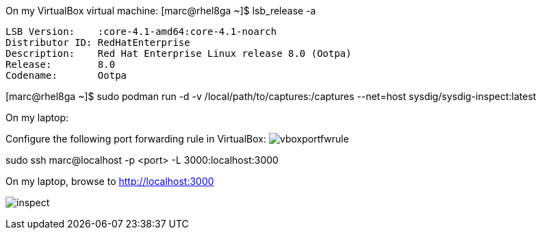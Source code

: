 
On my VirtualBox virtual machine:
[marc@rhel8ga ~]$ lsb_release -a

----
LSB Version:	:core-4.1-amd64:core-4.1-noarch
Distributor ID:	RedHatEnterprise
Description:	Red Hat Enterprise Linux release 8.0 (Ootpa)
Release:	8.0
Codename:	Ootpa
----


[marc@rhel8ga ~]$ sudo  podman run -d -v /local/path/to/captures:/captures --net=host sysdig/sysdig-inspect:latest

On my laptop:

Configure the following port forwarding rule in VirtualBox:
image:images/vboxportfwrule.png[title=VirtualBox port forwarding rule"]


sudo ssh marc@localhost -p <port> -L 3000:localhost:3000

On my laptop, browse to http://localhost:3000

image:images/inspect.png[title=Sysdig Inspect"]




